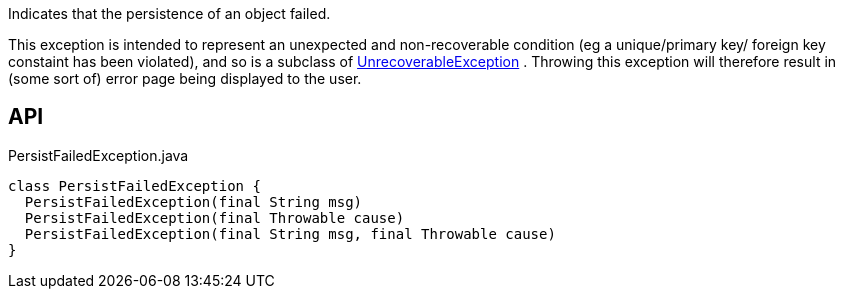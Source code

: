 :Notice: Licensed to the Apache Software Foundation (ASF) under one or more contributor license agreements. See the NOTICE file distributed with this work for additional information regarding copyright ownership. The ASF licenses this file to you under the Apache License, Version 2.0 (the "License"); you may not use this file except in compliance with the License. You may obtain a copy of the License at. http://www.apache.org/licenses/LICENSE-2.0 . Unless required by applicable law or agreed to in writing, software distributed under the License is distributed on an "AS IS" BASIS, WITHOUT WARRANTIES OR  CONDITIONS OF ANY KIND, either express or implied. See the License for the specific language governing permissions and limitations under the License.

Indicates that the persistence of an object failed.

This exception is intended to represent an unexpected and non-recoverable condition (eg a unique/primary key/ foreign key constaint has been violated), and so is a subclass of xref:system:generated:index/applib/exceptions/UnrecoverableException.adoc[UnrecoverableException] . Throwing this exception will therefore result in (some sort of) error page being displayed to the user.

== API

.PersistFailedException.java
[source,java]
----
class PersistFailedException {
  PersistFailedException(final String msg)
  PersistFailedException(final Throwable cause)
  PersistFailedException(final String msg, final Throwable cause)
}
----

